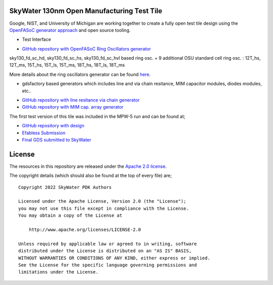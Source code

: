 SkyWater 130nm Open Manufacturing Test Tile
===========================================

Google, NIST, and University of Michigan are working together to create a fully open test tile design using the `OpenFASoC generator approach <https://github.com/idea-fasoc/OpenFASOC>`_ and open source tooling.

.. image:: resultanttestdie.png
   :width: 80%
   :align: center
   :alt: Resultant test die from MPW-5.

* Test Interface

.. image:: testinterface.png
   :width: 70%
   :align: center
   :alt: Probing Card.

* `GitHub repository with OpenFASoC Ring Oscillators generator <https://github.com/idea-fasoc/OpenFASOC/tree/main/openfasoc/generators/cryo-gen>`_

.. image:: cryo-gen.png
   :width: 80%
   :align: center
   :alt: Example of Ring Osc. structures.

sky130_fd_sc_hd, sky130_fd_sc_hs, sky130_fd_sc_hvl based ring osc.
+ 
9 additional OSU standard cell ring osc. : 12T_hs, 12T_ms, 15T_hs, 15T_ls, 15T_ms, 18T_hs, 18T_ls, 18T_ms

.. image:: ROs.png
   :width: 80%
   :align: center
   :alt: Ring Osc. structures.

More details about the ring oscillators generator can be found `here <https://docs.google.com/presentation/d/1oROHp4B55McL_V3XpsjWqH9fspBz7vrPsw5zF5Ex_8M>`_.

* gdsfactory based generators which includes line and via chain resitance, MIM capacitor modules, diodes modules, etc..

.. image:: gdsfactory-gen.png
   :width: 80%
   :align: center
   :alt: line and via resistance + cap. and diodes meshes.

* `GitHub repository with line resitance via chain generator <https://github.com/idea-fasoc/OpenFASOC/tree/main/openfasoc/generators/gdsfactory-gen/line-res_via-chain>`_
* `GitHub repository with MIM cap. array generator <https://github.com/idea-fasoc/OpenFASOC/tree/main/openfasoc/generators/gdsfactory-gen/mimcap-array>`_

The first test version of this tile was included in the MPW-5 run and can be found at;

* `GitHub repository with design <https://github.com/msaligane/openfasoc_cryo_caravel>`_
* `Efabless Submission <https://platform.efabless.com/projects/741>`_
* `Final GDS submitted to SkyWater <https://foss-eda-tools.googlesource.com/third_party/shuttle/sky130/mpw-005/slot-016/>`_

License
=======

The resources in this repository are released under the `Apache 2.0 license <https://github.com/google/skywater-pdk-sky130-raw-data/blob/master/LICENSE>`_.

The copyright details (which should also be found at the top of every file) are;

::

   Copyright 2022 SkyWater PDK Authors

   Licensed under the Apache License, Version 2.0 (the "License");
   you may not use this file except in compliance with the License.
   You may obtain a copy of the License at

       http://www.apache.org/licenses/LICENSE-2.0

   Unless required by applicable law or agreed to in writing, software
   distributed under the License is distributed on an "AS IS" BASIS,
   WITHOUT WARRANTIES OR CONDITIONS OF ANY KIND, either express or implied.
   See the License for the specific language governing permissions and
   limitations under the License.
